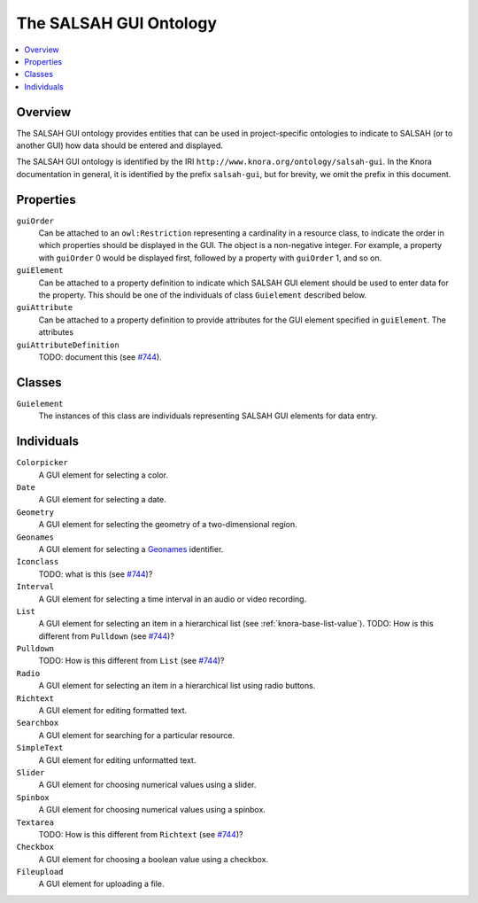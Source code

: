 .. Copyright © 2015 Lukas Rosenthaler, Benjamin Geer, Ivan Subotic,
   Tobias Schweizer, André Kilchenmann, and Sepideh Alassi.

   This file is part of Knora.

   Knora is free software: you can redistribute it and/or modify
   it under the terms of the GNU Affero General Public License as published
   by the Free Software Foundation, either version 3 of the License, or
   (at your option) any later version.

   Knora is distributed in the hope that it will be useful,
   but WITHOUT ANY WARRANTY; without even the implied warranty of
   MERCHANTABILITY or FITNESS FOR A PARTICULAR PURPOSE.  See the
   GNU Affero General Public License for more details.

   You should have received a copy of the GNU Affero General Public
   License along with Knora.  If not, see <http://www.gnu.org/licenses/>.

.. _salsah-gui:

***********************
The SALSAH GUI Ontology
***********************

.. contents:: :local:

Overview
========

The SALSAH GUI ontology provides entities that can be used in project-specific ontologies
to indicate to SALSAH (or to another GUI) how data should be entered and displayed.

The SALSAH GUI ontology is identified by the IRI ``http://www.knora.org/ontology/salsah-gui``.
In the Knora documentation in general, it is identified by the prefix ``salsah-gui``, but for brevity,
we omit the prefix in this document.

.. _salsah-gui-properties:

Properties
==========

``guiOrder``
   Can be attached to an ``owl:Restriction`` representing a cardinality in a resource class, to indicate
   the order in which properties should be displayed in the GUI. The object is a non-negative integer.
   For example, a property with ``guiOrder`` 0 would be displayed first, followed by a property with ``guiOrder``
   1, and so on.

``guiElement``
   Can be attached to a property definition to indicate which SALSAH GUI element should be used to enter
   data for the property. This should be one of the individuals of class ``Guielement`` described below.

``guiAttribute``
   Can be attached to a property definition to provide attributes for the GUI element specified in
   ``guiElement``. The attributes 

``guiAttributeDefinition``
   TODO: document this (see `#744 <https://github.com/dhlab-basel/Knora/issues/744>`_).

Classes
=======

``Guielement``
   The instances of this class are individuals representing SALSAH GUI elements for data entry.

Individuals
===========

``Colorpicker``
   A GUI element for selecting a color.

``Date``
   A GUI element for selecting a date.

``Geometry``
   A GUI element for selecting the geometry of a two-dimensional region.

``Geonames``
   A GUI element for selecting a Geonames_ identifier.

``Iconclass``
   TODO: what is this (see `#744 <https://github.com/dhlab-basel/Knora/issues/744>`_)?

``Interval``
   A GUI element for selecting a time interval in an audio or video recording.

``List``
   A GUI element for selecting an item in a hierarchical list (see :ref:`knora-base-list-value`).
   TODO: How is this different from ``Pulldown`` (see `#744 <https://github.com/dhlab-basel/Knora/issues/744>`_)?

``Pulldown``
   TODO: How is this different from ``List`` (see `#744 <https://github.com/dhlab-basel/Knora/issues/744>`_)?

``Radio``
   A GUI element for selecting an item in a hierarchical list using radio buttons.

``Richtext``
   A GUI element for editing formatted text.

``Searchbox``
   A GUI element for searching for a particular resource.

``SimpleText``
   A GUI element for editing unformatted text.

``Slider``
   A GUI element for choosing numerical values using a slider.

``Spinbox``
   A GUI element for choosing numerical values using a spinbox.

``Textarea``
   TODO: How is this different from ``Richtext`` (see `#744 <https://github.com/dhlab-basel/Knora/issues/744>`_)?

``Checkbox``
   A GUI element for choosing a boolean value using a checkbox.

``Fileupload``
   A GUI element for uploading a file.

.. _Geonames: http://www.geonames.org/
